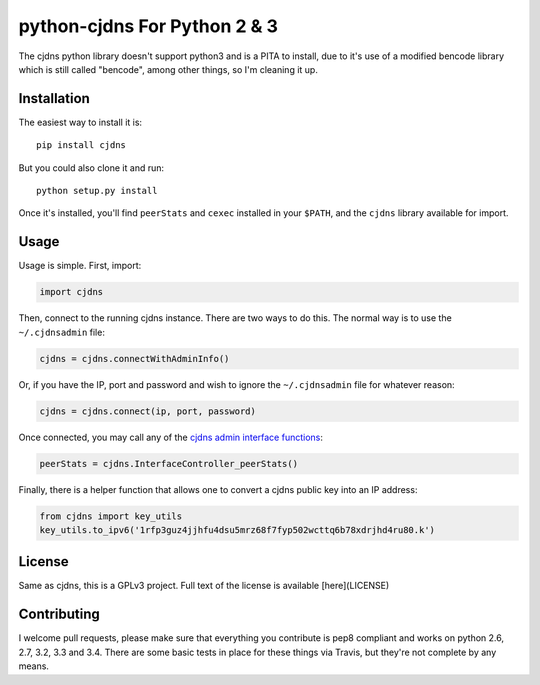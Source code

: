 ===============================
 python-cjdns For Python 2 & 3
===============================

.. image:: https://travis-ci.org/hyperboria/python-cjdns.svg?branch=master
   :alt: Bulid Status
   :target: https://travis-ci.org/hyperboria/python-cjdns

.. image:: https://landscape.io/github/hyperboria/python-cjdns/master/landscape.svg
   :alt: Code Health
   :target: https://landscape.io/github/hyperboria/python-cjdns/master

.. image:: https://img.shields.io/pypi/v/cjdns.svg
   :alt: PyPI
   :target: https://pypi.python.org/pypi/cjdns

The cjdns python library doesn't support python3 and is a PITA to install, due
to it's use of a modified bencode library which is still called "bencode", among
other things, so I'm cleaning it up.

Installation
============

The easiest way to install it is::

    pip install cjdns

But you could also clone it and run::

    python setup.py install

Once it's installed, you'll find ``peerStats`` and ``cexec`` installed in your ``$PATH``, and the ``cjdns`` library available for import.


Usage
=====

Usage is simple. First, import:

.. code:: python

    import cjdns

Then, connect to the running cjdns instance. There are two ways to do this. The normal way is to use the ``~/.cjdnsadmin`` file:

.. code:: python

    cjdns = cjdns.connectWithAdminInfo()

Or, if you have the IP, port and password and wish to ignore the ``~/.cjdnsadmin`` file for whatever reason:

.. code:: python

    cjdns = cjdns.connect(ip, port, password)

Once connected, you may call any of the `cjdns admin interface functions <https://github.com/cjdelisle/cjdns/blob/master/admin/README.md#cjdns-functions>`_:

.. code:: python

    peerStats = cjdns.InterfaceController_peerStats()

Finally, there is a helper function that allows one to convert a cjdns public key into an IP address:

.. code:: python

    from cjdns import key_utils
    key_utils.to_ipv6('1rfp3guz4jjhfu4dsu5mrz68f7fyp502wcttq6b78xdrjhd4ru80.k')


License
=======
Same as cjdns, this is a GPLv3 project. Full text of the license is available [here](LICENSE)


Contributing
============

I welcome pull requests, please make sure that everything you contribute is pep8 compliant and works on python 2.6, 2.7, 3.2, 3.3 and 3.4. There are some basic tests in place for these things via Travis, but they're not complete by any means.

